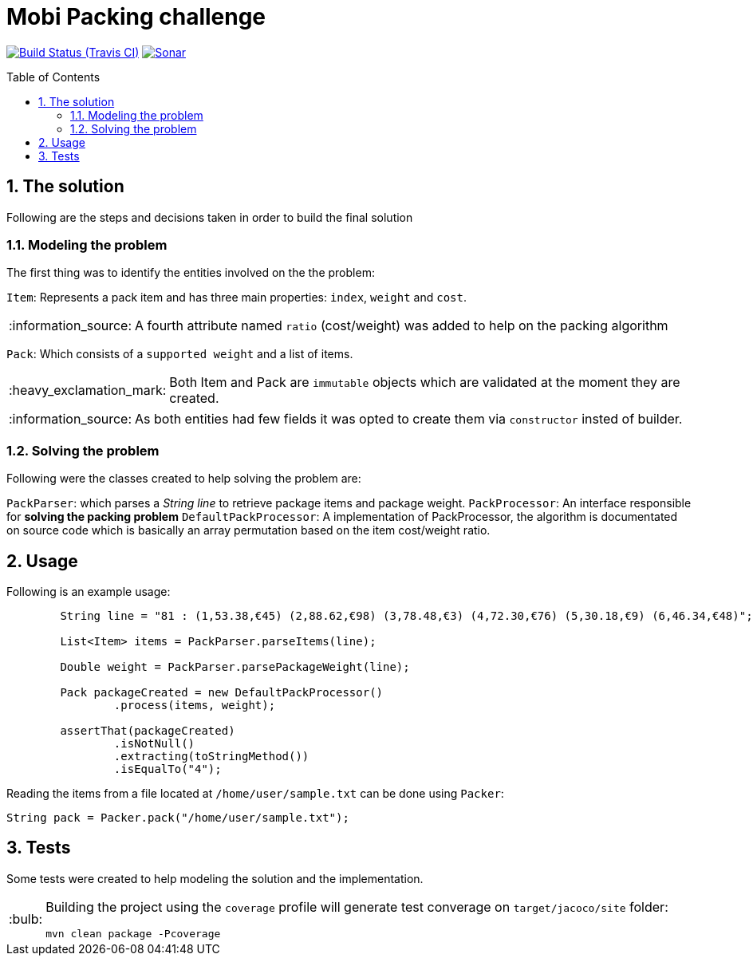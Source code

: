 = Mobi Packing challenge
:page-layout: base
:source-language: java
:icons: font
:linkattrs:
:sectanchors:
:sectlink:
:numbered:
:doctype: book
:toc: preamble
:tip-caption: :bulb:
:note-caption: :information_source:
:important-caption: :heavy_exclamation_mark:
:caution-caption: :fire:
:warning-caption: :warning:

image:https://travis-ci.org/rmpestano/mobi-challenge.svg[Build Status (Travis CI), link=https://travis-ci.org/rmpestano/mobi-challenge]
image:https://sonarcloud.io/api/project_badges/measure?project=com.mobiquityinc:mobi-challenge&metric=alert_status["Sonar", link="https://sonarcloud.io/dashboard?id=com.mobiquityinc%3Amobi-challenge"]

== The solution

Following are the steps and decisions taken in order to build the final solution


=== Modeling the problem

The first thing was to identify the entities involved on the the problem:

`Item`: Represents a pack item and has three main properties: `index`, `weight` and `cost`.

NOTE: A fourth attribute named `ratio` (cost/weight) was added to help on the packing algorithm

`Pack`: Which consists of a `supported weight` and a list of items.

IMPORTANT: Both Item and Pack are `immutable` objects which are validated at the moment they are created.

NOTE: As both entities had few fields it was opted to create them via `constructor` insted of builder.

=== Solving the problem

Following were the classes created to help solving the problem are:

`PackParser`: which parses a _String line_ to retrieve package items and package weight.
`PackProcessor`: An interface responsible for *solving the packing problem*
`DefaultPackProcessor`: A implementation of PackProcessor, the algorithm is documentated on source code which is basically an array permutation based on the item cost/weight ratio.


== Usage

Following is an example usage:

----
        String line = "81 : (1,53.38,€45) (2,88.62,€98) (3,78.48,€3) (4,72.30,€76) (5,30.18,€9) (6,46.34,€48)";

        List<Item> items = PackParser.parseItems(line);

        Double weight = PackParser.parsePackageWeight(line);

        Pack packageCreated = new DefaultPackProcessor()
                .process(items, weight);

        assertThat(packageCreated)
                .isNotNull()
                .extracting(toStringMethod())
                .isEqualTo("4");
----


Reading the items from a file located at `/home/user/sample.txt` can be done using `Packer`:

----
String pack = Packer.pack("/home/user/sample.txt");
----

== Tests

Some tests were created to help modeling the solution and the implementation.

[TIP]
====
Building the project using the `coverage` profile will generate test converage on `target/jacoco/site` folder:

----
mvn clean package -Pcoverage
----

====
